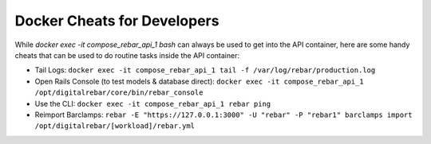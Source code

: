 .. index::
	Development; Docker Cheats
	Docker; Docker Cheats

.. _dev_guide_docker:

Docker Cheats for Developers
----------------------------


While `docker exec -it compose_rebar_api_1 bash` can always be used to get into the API container, here are some handy cheats that can be used to do routine tasks inside the API container:

* Tail Logs: ``docker exec -it compose_rebar_api_1 tail -f /var/log/rebar/production.log``
* Open Rails Console (to test models & database direct): ``docker exec -it compose_rebar_api_1 /opt/digitalrebar/core/bin/rebar_console``
* Use the CLI: ``docker exec -it compose_rebar_api_1 rebar ping``
* Reimport Barclamps: ``rebar -E "https://127.0.0.1:3000" -U "rebar" -P "rebar1" barclamps import /opt/digitalrebar/[workload]/rebar.yml``
